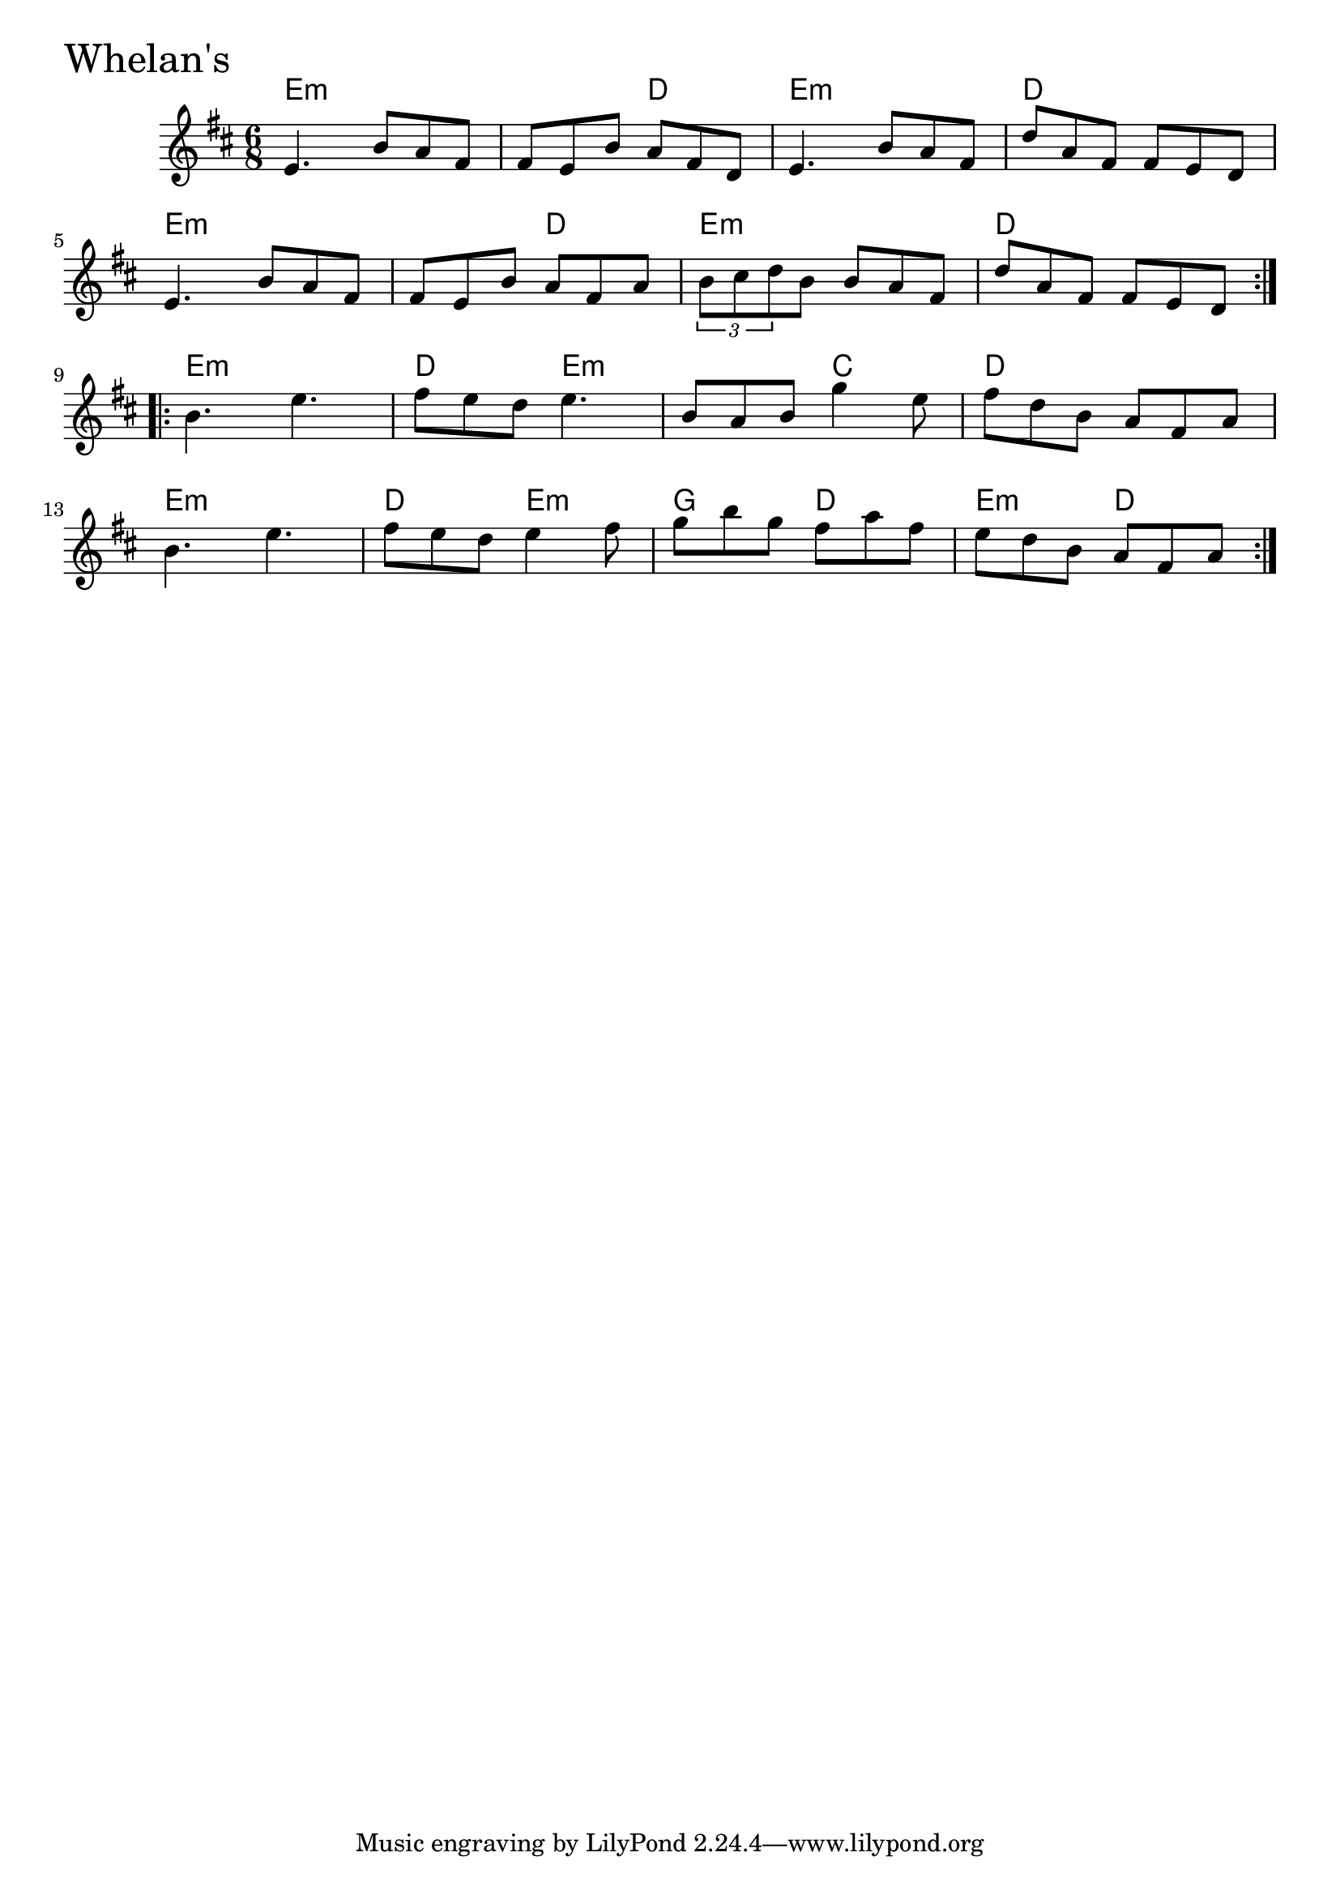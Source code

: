 \version "2.18.0"

WhelansChords = \chordmode{
  e2.:m s4. d e2.:m d
  e2.:m s4. d e2.:m d
  e2.:m d4. e:m s c d2.
  e2.:m d4. e:m g4. d e:m d
}

Whelans = \relative{
  \key d \major
  \time 6/8
  \repeat volta 2 {
    e'4. b'8 a fis
    fis e b' a fis d
    e4. b'8 a fis
    d' a fis fis e d
    \break
    e4. b'8 a fis
    fis e b' a fis a
    \tuplet 3/2 {b cis d} b b a fis
    d' a fis fis e d 
  }

  \break

  \repeat volta 2 {
    b'4. e
    fis8 e d e4.
    b8 a b g'4 e8
    fis d b a fis a
    \break
    b4. e
    fis8 e d e4 fis8
    g8 b g fis a fis
    e d b a fis a
  }
}


\score {
  <<
    \new ChordNames \WhelansChords 
    \new Staff { \clef treble \Whelans }
  >>
  \header { piece = \markup {\fontsize #4.0 "Whelan's"}}
  \layout {}
  \midi {}
}

